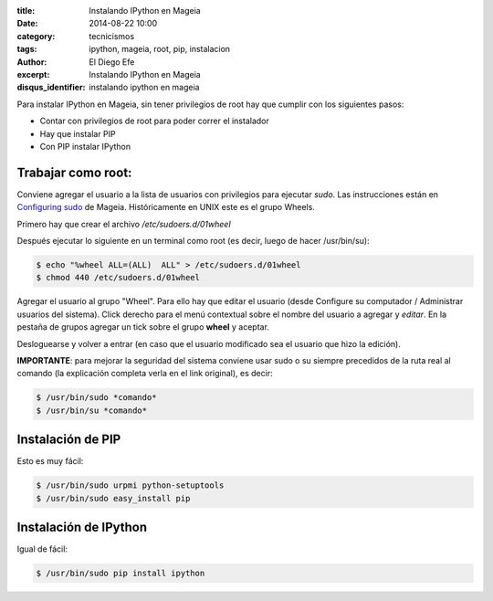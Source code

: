 :title: Instalando IPython en Mageia
:date: 2014-08-22 10:00
:category: tecnicismos
:tags: ipython, mageia, root, pip, instalacion
:author: El Diego Efe
:excerpt: Instalando IPython en Mageia
:disqus_identifier: instalando ipython en mageia

Para instalar IPython en Mageia, sin tener privilegios de root hay que
cumplir con los siguientes pasos:

- Contar con privilegios de root para poder correr el instalador
- Hay que instalar PIP
- Con PIP instalar IPython

Trabajar como root:
-------------------

Conviene agregar el usuario a la lista de usuarios con privilegios
para ejecutar *sudo*. Las instrucciones están en `Configuring sudo`_
de Mageia. Históricamente en UNIX este es el grupo Wheels.

.. _`Configuring sudo`: https://wiki.mageia.org/en/Configuring_sudo

Primero hay que crear el archivo */etc/sudoers.d/01wheel*

Después ejecutar lo siguiente en un terminal como root (es decir,
luego de hacer /usr/bin/su):

.. code-block:: console

  $ echo "%wheel ALL=(ALL)  ALL" > /etc/sudoers.d/01wheel
  $ chmod 440 /etc/sudoers.d/01wheel


Agregar el usuario al grupo "Wheel". Para ello hay que editar el
usuario (desde Configure su computador / Administrar usuarios del
sistema). Click derecho para el menú contextual sobre el nombre del
usuario a agregar y *editar*. En la pestaña de grupos agregar un tick
sobre el grupo **wheel** y aceptar.

Desloguearse y volver a entrar (en caso que el usuario modificado sea
el usuario que hizo la edición).

**IMPORTANTE**: para mejorar la seguridad del sistema conviene usar
sudo o su siempre precedidos de la ruta real al comando (la
explicación completa verla en el link original), es decir:

.. code-block:: console

 $ /usr/bin/sudo *comando*
 $ /usr/bin/su *comando*


Instalación de PIP
------------------

Esto es muy fácil:

.. code-block:: console

 $ /usr/bin/sudo urpmi python-setuptools
 $ /usr/bin/sudo easy_install pip


Instalación de IPython
----------------------

Igual de fácil:

.. code-block:: console

 $ /usr/bin/sudo pip install ipython
